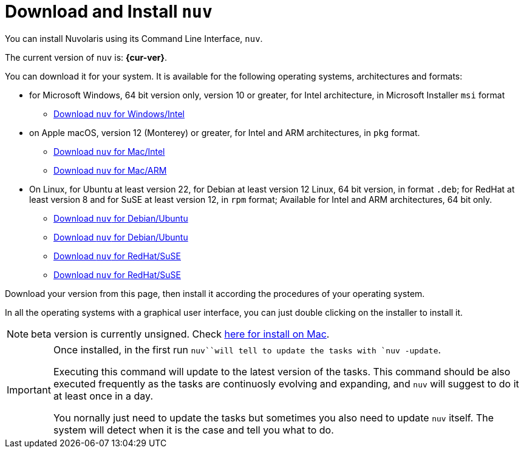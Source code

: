 = Download and Install `nuv` 

:base-url: github.com/nuvolaris/nuv/releases/download

You can install Nuvolaris using its Command Line Interface, `nuv`.

The current version of `nuv` is: *{cur-ver}*.

You can download it for your system. It is available for the following operating systems, architectures and formats:

* for Microsoft Windows, 64 bit version only, version 10 or greater, for Intel architecture, in Microsoft Installer `msi` format
** https://{base-url}/{cur-ver}/nuv_{cur-ver}_amd64.msi[Download `nuv` for Windows/Intel]

* on Apple macOS,  version 12 (Monterey) or greater, for Intel and ARM architectures, in `pkg` format.
** https://{base-url}/{cur-ver}/nuv_{cur-ver}_amd64.pkg[Download `nuv` for Mac/Intel ] 
** https://{base-url}/{cur-ver}/nuv_{cur-ver}_arm64.pkg[Download `nuv` for  Mac/ARM]

* On Linux, for Ubuntu at least version 22, for Debian at least version 12 Linux, 64 bit version, in format `.deb`; for RedHat at least version 8 and for SuSE at least version 12, in `rpm` format; Available for Intel and ARM architectures, 64 bit only.
** https://{base-url}/{cur-ver}/nuv_{cur-ver}_amd64.deb[Download `nuv` for Debian/Ubuntu] 
** https://{base-url}/{cur-ver}/nuv_{cur-ver}_arm64.deb[Download `nuv` for Debian/Ubuntu]
** https://{base-url}/{cur-ver}/nuv_{cur-ver}_amd64.rpm[Download `nuv` for RedHat/SuSE] 
** https://{base-url}/{cur-ver}/nuv_{cur-ver}_arm64.rpm[Download `nuv` for RedHat/SuSE]

Download your version from this page, then install it according the procedures of your operating system.

In all the operating systems with a graphical user interface, you can just double clicking on the installer to install it.

[NOTE]
==== 
beta version is currently unsigned. Check https://www.wikihow.com/Install-Software-from-Unsigned-Developers-on-a-Mac[here for install on Mac].
====

[IMPORTANT]
====
Once installed, in the first run `nuv``will tell to update the tasks with `nuv -update`.

Executing this command will update to the latest version of the tasks.  This command should be also executed frequently as the tasks are continuosly evolving and expanding, and `nuv` will suggest to do it at least once in a day.

You nornally just need to update the tasks but sometimes you also need to update `nuv` itself. The system will detect when it is the case and tell you what to do.
====
